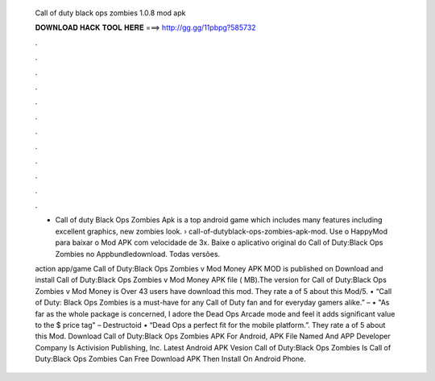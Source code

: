   Call of duty black ops zombies 1.0.8 mod apk
  
  
  
  𝐃𝐎𝐖𝐍𝐋𝐎𝐀𝐃 𝐇𝐀𝐂𝐊 𝐓𝐎𝐎𝐋 𝐇𝐄𝐑𝐄 ===> http://gg.gg/11pbpg?585732
  
  
  
  .
  
  
  
  .
  
  
  
  .
  
  
  
  .
  
  
  
  .
  
  
  
  .
  
  
  
  .
  
  
  
  .
  
  
  
  .
  
  
  
  .
  
  
  
  .
  
  
  
  .
  
  - Call of duty Black Ops Zombies Apk is a top android game which includes many features including excellent graphics, new zombies look.  › call-of-dutyblack-ops-zombies-apk-mod. Use o HappyMod para baixar o Mod APK com velocidade de 3x. Baixe o aplicativo original do Call of Duty:Black Ops Zombies no Appbundledownload. Todas versões.
  
  action app/game Call of Duty:Black Ops Zombies v Mod Money APK MOD is published on Download and install Call of Duty:Black Ops Zombies v Mod Money APK file ( MB).The version for Call of Duty:Black Ops Zombies v Mod Money is Over 43 users have download this mod. They rate a of 5 about this Mod/5. • “Call of Duty: Black Ops Zombies is a must-have for any Call of Duty fan and for everyday gamers alike.” –  • "As far as the whole package is concerned, I adore the Dead Ops Arcade mode and feel it adds significant value to the $ price tag" – Destructoid • “Dead Ops a perfect fit for the mobile platform.”. They rate a of 5 about this Mod. Download Call of Duty:Black Ops Zombies APK For Android, APK File Named And APP Developer Company Is Activision Publishing, Inc. Latest Android APK Vesion Call of Duty:Black Ops Zombies Is Call of Duty:Black Ops Zombies Can Free Download APK Then Install On Android Phone.
